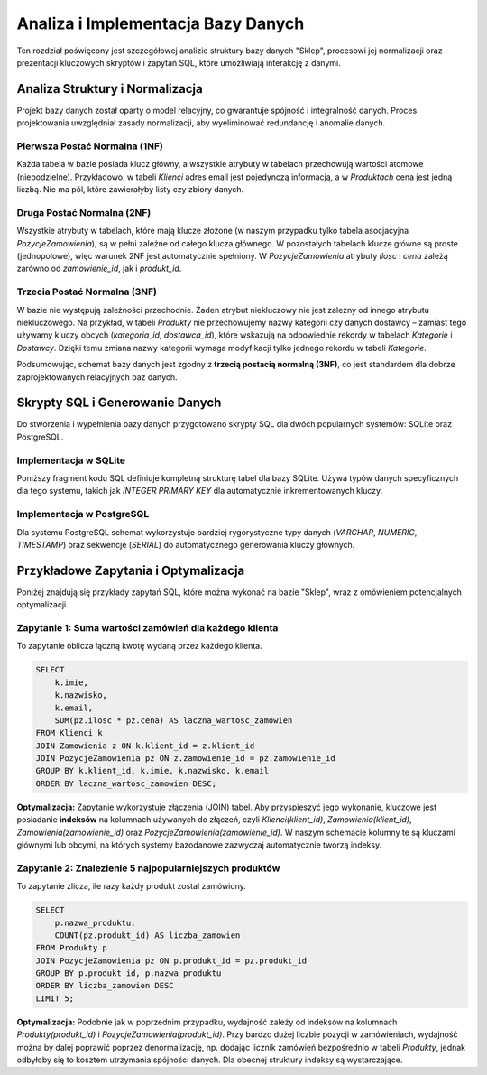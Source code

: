 .. _rozdzial_4:

#####################################
Analiza i Implementacja Bazy Danych
#####################################

Ten rozdział poświęcony jest szczegółowej analizie struktury bazy danych "Sklep", procesowi jej normalizacji oraz prezentacji kluczowych skryptów i zapytań SQL, które umożliwiają interakcję z danymi.

Analiza Struktury i Normalizacja
=================================

Projekt bazy danych został oparty o model relacyjny, co gwarantuje spójność i integralność danych. Proces projektowania uwzględniał zasady normalizacji, aby wyeliminować redundancję i anomalie danych.

Pierwsza Postać Normalna (1NF)
-------------------------------
Każda tabela w bazie posiada klucz główny, a wszystkie atrybuty w tabelach przechowują wartości atomowe (niepodzielne). Przykładowo, w tabeli `Klienci` adres email jest pojedynczą informacją, a w `Produktach` cena jest jedną liczbą. Nie ma pól, które zawierałyby listy czy zbiory danych.

Druga Postać Normalna (2NF)
----------------------------
Wszystkie atrybuty w tabelach, które mają klucze złożone (w naszym przypadku tylko tabela asocjacyjna `PozycjeZamowienia`), są w pełni zależne od całego klucza głównego. W pozostałych tabelach klucze główne są proste (jednopolowe), więc warunek 2NF jest automatycznie spełniony. W `PozycjeZamowienia` atrybuty `ilosc` i `cena` zależą zarówno od `zamowienie_id`, jak i `produkt_id`.

Trzecia Postać Normalna (3NF)
-----------------------------
W bazie nie występują zależności przechodnie. Żaden atrybut niekluczowy nie jest zależny od innego atrybutu niekluczowego. Na przykład, w tabeli `Produkty` nie przechowujemy nazwy kategorii czy danych dostawcy – zamiast tego używamy kluczy obcych (`kategoria_id`, `dostawca_id`), które wskazują na odpowiednie rekordy w tabelach `Kategorie` i `Dostawcy`. Dzięki temu zmiana nazwy kategorii wymaga modyfikacji tylko jednego rekordu w tabeli `Kategorie`.

Podsumowując, schemat bazy danych jest zgodny z **trzecią postacią normalną (3NF)**, co jest standardem dla dobrze zaprojektowanych relacyjnych baz danych.

Skrypty SQL i Generowanie Danych
=================================

Do stworzenia i wypełnienia bazy danych przygotowano skrypty SQL dla dwóch popularnych systemów: SQLite oraz PostgreSQL.

Implementacja w SQLite
----------------------
Poniższy fragment kodu SQL definiuje kompletną strukturę tabel dla bazy SQLite. Używa typów danych specyficznych dla tego systemu, takich jak `INTEGER PRIMARY KEY` dla automatycznie inkrementowanych kluczy.

.. code-block:: sql
   :caption: Schemat bazy danych dla SQLite

   CREATE TABLE Kategorie (
       kategoria_id INTEGER PRIMARY KEY,
       nazwa_kategorii TEXT NOT NULL,
       opis TEXT
   );
   CREATE TABLE Produkty (
       produkt_id INTEGER PRIMARY KEY AUTOINCREMENT,
       nazwa_produktu TEXT NOT NULL,
       cena REAL NOT NULL,
       stan_magazynowy INTEGER NOT NULL,
       kategoria_id INTEGER,
       dostawca_id INTEGER,
       FOREIGN KEY (kategoria_id) REFERENCES Kategorie(kategoria_id),
       FOREIGN KEY (dostawca_id) REFERENCES Dostawcy(dostawca_id)
   );
   -- ... pozostałe tabele ...

Implementacja w PostgreSQL
--------------------------
Dla systemu PostgreSQL schemat wykorzystuje bardziej rygorystyczne typy danych (`VARCHAR`, `NUMERIC`, `TIMESTAMP`) oraz sekwencje (`SERIAL`) do automatycznego generowania kluczy głównych.

.. code-block:: sql
   :caption: Schemat bazy danych dla PostgreSQL

   CREATE TABLE Kategorie (
       kategoria_id SERIAL PRIMARY KEY,
       nazwa_kategorii VARCHAR(100) NOT NULL,
       opis TEXT
   );
   CREATE TABLE Produkty (
       produkt_id SERIAL PRIMARY KEY,
       nazwa_produktu VARCHAR(255) NOT NULL,
       cena NUMERIC(10, 2) NOT NULL,
       stan_magazynowy INT NOT NULL,
       kategoria_id INT REFERENCES Kategorie(kategoria_id),
       dostawca_id INT REFERENCES Dostawcy(dostawca_id)
   );
   -- ... pozostałe tabele ...


Przykładowe Zapytania i Optymalizacja
======================================

Poniżej znajdują się przykłady zapytań SQL, które można wykonać na bazie "Sklep", wraz z omówieniem potencjalnych optymalizacji.

Zapytanie 1: Suma wartości zamówień dla każdego klienta
-------------------------------------------------------
To zapytanie oblicza łączną kwotę wydaną przez każdego klienta.

.. code-block:: sql

   SELECT
       k.imie,
       k.nazwisko,
       k.email,
       SUM(pz.ilosc * pz.cena) AS laczna_wartosc_zamowien
   FROM Klienci k
   JOIN Zamowienia z ON k.klient_id = z.klient_id
   JOIN PozycjeZamowienia pz ON z.zamowienie_id = pz.zamowienie_id
   GROUP BY k.klient_id, k.imie, k.nazwisko, k.email
   ORDER BY laczna_wartosc_zamowien DESC;

**Optymalizacja:** Zapytanie wykorzystuje złączenia (JOIN) tabel. Aby przyspieszyć jego wykonanie, kluczowe jest posiadanie **indeksów** na kolumnach używanych do złączeń, czyli `Klienci(klient_id)`, `Zamowienia(klient_id)`, `Zamowienia(zamowienie_id)` oraz `PozycjeZamowienia(zamowienie_id)`. W naszym schemacie kolumny te są kluczami głównymi lub obcymi, na których systemy bazodanowe zazwyczaj automatycznie tworzą indeksy.

Zapytanie 2: Znalezienie 5 najpopularniejszych produktów
-------------------------------------------------------
To zapytanie zlicza, ile razy każdy produkt został zamówiony.

.. code-block:: sql

   SELECT
       p.nazwa_produktu,
       COUNT(pz.produkt_id) AS liczba_zamowien
   FROM Produkty p
   JOIN PozycjeZamowienia pz ON p.produkt_id = pz.produkt_id
   GROUP BY p.produkt_id, p.nazwa_produktu
   ORDER BY liczba_zamowien DESC
   LIMIT 5;

**Optymalizacja:** Podobnie jak w poprzednim przypadku, wydajność zależy od indeksów na kolumnach `Produkty(produkt_id)` i `PozycjeZamowienia(produkt_id)`. Przy bardzo dużej liczbie pozycji w zamówieniach, wydajność można by dalej poprawić poprzez denormalizację, np. dodając licznik zamówień bezpośrednio w tabeli `Produkty`, jednak odbyłoby się to kosztem utrzymania spójności danych. Dla obecnej struktury indeksy są wystarczające.